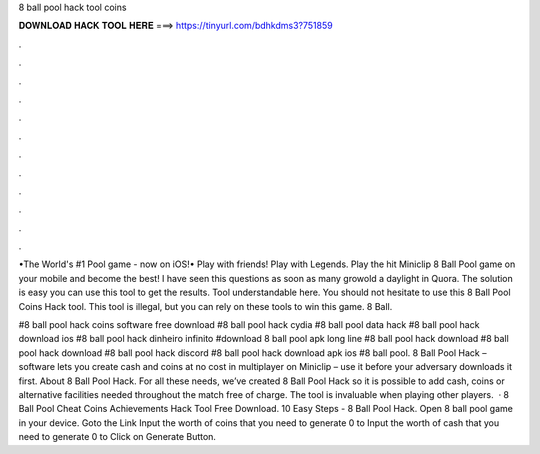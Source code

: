 8 ball pool hack tool coins



𝐃𝐎𝐖𝐍𝐋𝐎𝐀𝐃 𝐇𝐀𝐂𝐊 𝐓𝐎𝐎𝐋 𝐇𝐄𝐑𝐄 ===> https://tinyurl.com/bdhkdms3?751859



.



.



.



.



.



.



.



.



.



.



.



.

•The World's #1 Pool game - now on iOS!• Play with friends! Play with Legends. Play the hit Miniclip 8 Ball Pool game on your mobile and become the best! I have seen this questions as soon as many growold a daylight in Quora. The solution is easy you can use this tool to get the results. Tool understandable here. You should not hesitate to use this 8 Ball Pool Coins Hack tool. This tool is illegal, but you can rely on these tools to win this game. 8 Ball.

#8 ball pool hack coins software free download #8 ball pool hack cydia #8 ball pool data hack #8 ball pool hack download ios #8 ball pool hack dinheiro infinito #download 8 ball pool apk long line #8 ball pool hack download #8 ball pool hack download #8 ball pool hack discord #8 ball pool hack download apk ios #8 ball pool. 8 Ball Pool Hack – software lets you create cash and coins at no cost in multiplayer on Miniclip – use it before your adversary downloads it first. About 8 Ball Pool Hack. For all these needs, we’ve created 8 Ball Pool Hack so it is possible to add cash, coins or alternative facilities needed throughout the match free of charge. The tool is invaluable when playing other players.  ·  8 Ball Pool Cheat Coins Achievements Hack Tool Free Download. 10 Easy Steps - 8 Ball Pool Hack. Open 8 ball pool game in your device. Goto the Link Input the worth of coins that you need to generate 0 to Input the worth of cash that you need to generate 0 to Click on Generate Button.
